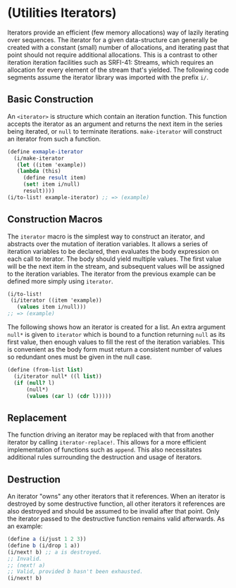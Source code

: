 * (Utilities Iterators)
Iterators provide an efficient (few memory allocations) way of lazily iterating over sequences. The iterator for a given data-structure can generally be created with a constant (small) number of allocations, and iterating past that point should not require additional allocations. This is a contrast to other iteration iteration facilities such as SRFI-41: Streams, which requires an allocation for every element of the stream that's yielded. The following code segments assume the iterator library was imported with the prefix ~i/~.
** Basic Construction
An ~<iterator>~ is structure which contain an iteration function. This function accepts the iterator as an argument and returns the next item in the series being iterated, or ~null~ to terminate iterations. ~make-iterator~ will construct an iterator from such a function.
#+begin_src scheme
  (define exmaple-iterator
    (i/make-iterator
     (let ((item 'example))
  	 (lambda (this)
  	   (define result item)
  	   (set! item i/null)
  	   result))))
  (i/to-list! example-iterator) ;; => (example)
#+end_src
** Construction Macros
The ~iterator~ macro is the simplest way to construct an iterator, and abstracts over the mutation of iteration variables. It allows a series of iteration variables to be declared, then evaluates the body expression on each call to iterator. The body should yield multiple values. The first value will be the next item in the stream, and subsequent values will be assigned to the iteration variables. The iterator from the previous example can be defined more simply using ~iterator~.
#+begin_src scheme
  (i/to-list!
   (i/iterator ((item 'example))
     (values item i/null)))
  ;; => (example)
#+end_src
The following shows how an iterator is created for a list. An extra argument ~null*~ is given to ~iterator~ which is bound to a function returning ~null~ as its first value, then enough values to fill the rest of the iteration variables. This is convenient as the body form must return a consistent number of values so redundant ones must be given in the null case.
#+begin_src scheme
  (define (from-list list)
    (i/iterator null* ((l list))
  	(if (null? l)
  		(null*)
  		(values (car l) (cdr l)))))
#+end_src
** Replacement
The function driving an iterator may be replaced with that from another iterator by calling ~iterator-replace!~. This allows for a more efficient implementation of functions such as ~append~. This also necessitates additional rules surrounding the destruction and usage of iterators.
** Destruction
An iterator "owns" any other iterators that it references. When an iterator is destroyed by some destructive function, all other iterators it references are also destroyed and should be assumed to be invalid after that point. Only the iterator passed to the destructive function remains valid afterwards. As an example:
#+begin_src scheme
  (define a (i/just 1 2 3))
  (define b (i/drop 1 a))
  (i/next! b) ;; a is destroyed.
  ;; Invalid.
  ;; (next! a)
  ;; Valid, provided b hasn't been exhausted.
  (i/next! b)
#+end_src
